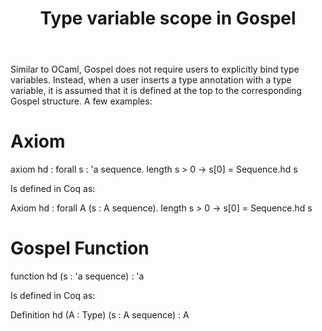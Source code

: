 :PROPERTIES:
:ID:       a912fc15-d951-44d8-9310-0aa82a512b83
:END:
#+title: Type variable scope in Gospel


Similar to OCaml, Gospel does not require users to explicitly bind
type variables.  Instead, when a user inserts a type annotation with a
type variable, it is assumed that it is defined at the top to the
corresponding Gospel structure.  A few examples:
* Axiom
#+ATTR_LATEX: :environment ocamlenv
#+begin_example ocaml
axiom hd :
  forall s : 'a sequence.
  length s > 0 ->
  s[0] = Sequence.hd s
#+end_example
Is defined in Coq as:
#+ATTR_LATEX: :environment cfml
#+begin_example coq
Axiom hd :
  forall A (s : A sequence).
  length s > 0 ->
  s[0] = Sequence.hd s
#+end_example

* Gospel Function
#+ATTR_LATEX: :environment ocamlenv
#+begin_example ocaml
 function hd (s : 'a sequence) : 'a
#+end_example

Is defined in Coq as:
#+ATTR_LATEX: :environment cfml
#+begin_example coq
 Definition hd (A : Type) (s : A sequence) : A
#+end_example
